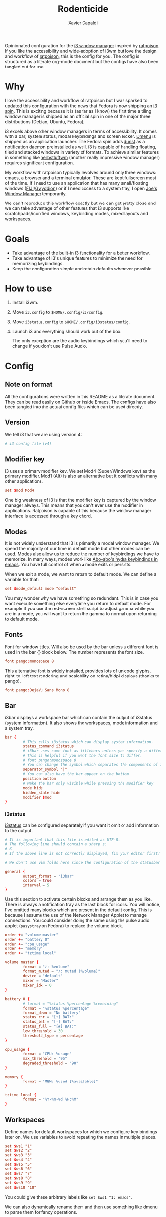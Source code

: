 #+TITLE: Rodenticide
#+AUTHOR: Xavier Capaldi

Opinionated configuration for the [[https://i3wm.org/][i3 window manager]] inspired by [[https://ratpoison.nongnu.org/][ratpoison]].
If you like the accessibility and wide-adoption of i3wm but love the design and workflow of [[https://ratpoison.nongnu.org/][ratpoison]], this is the config for you.
The config is structured as a literate org-mode document but the configs have also been tangled out for use.

* Why
I love the accessibility and workflow of ratpoison but I was sparked to updated this configuration with the news that Fedora is now shipping an [[https://spins.fedoraproject.org/en/i3/][i3 spin]].
This is exciting because it is (as far as I know) the first time a tiling window manager is shipped as an official spin in one of the major three distributions (Debian, Ubuntu, Fedora).

i3 excels above other window managers in terms of accessibility.
It comes with a bar, system status, modal keybindings and screen locker.
[[https://tools.suckless.org/dmenu/][Dmenu]] is shipped as an application launcher.
The Fedora spin adds [[https://dunst-project.org/][dunst]] as a notification daemon preinstalled as well.
i3 is capable of handling floating, tiled and stacked windows in variety of formats.
To achieve similar features in something like [[https://herbstluftwm.org/][herbstluftwm]] (another really impressive window manager) requires significant configuration.

My workflow with ratpoison typically revolves around only three windows: emacs, a browser and a terminal emulator.
These are kept fullscreen most of the time.
If I need to use an application that has many small/floating windows ([[https://imagej.net/software/fiji/][FIJI]]/[[http://gwyddion.net/][Gwyddion]]) or if I need access to a system tray, I open [[https://joewing.net/projects/jwm/][Joe's Window Manager]] temporarily.

We can't reproduce this workflow exactly but we can get pretty close and we can take advantage of other features that i3 supports like scratchpads/iconified windows, keybinding modes, mixed layouts and workspaces.

* Goals
- Take advantage of the built-in i3 functionality for a better workflow.
- Take advantage of i3's unique features to minimize the need for memorizing keybindings.
- Keep the configuration simple and retain defaults wherever possible.
  
* How to use
1. Install i3wm.
2. Move ~i3.config~ to ~$HOME/.config/i3/config~.
3. Move ~i3status.config~ to ~$HOME/.config/i3status/config~.
4. Launch i3 and everything should work out of the box.

 The only exception are the audio keybindings which you'll need to change if you don't use Pulse Audio.
 
* Config
** Note on format
All the configurations were written in this README as a literate document.
They can be read easily on Github or inside Emacs.
The configs have also been tangled into the actual config files which can be used directly.

** Version
We tell i3 that we are using version 4:
#+BEGIN_SRC conf :tangle i3.config
  # i3 config file (v4)
#+END_SRC

** Modifier key
i3 uses a primary modifier key.
We set Mod4 (Super/Windows key) as the primary modifier.
Mod1 (Alt) is also an alternative but it conflicts with many other applications.

#+BEGIN_SRC conf :tangle i3.config
  set $mod Mod4
#+END_SRC

One big weakness of i3 is that the modifier key is captured by the window manager always.
This means that you can't ever use the modifier in applications.
Ratpoison is capable of this because the window manager interface is accessed through a key chord.

** Modes
It is not widely understand that i3 is primarily a modal window manager.
We spend the majority of our time in default mode but other modes can be used.
Modes also allow us to reduce the number of keybindings we have to memorize.
In many ways, modes work like [[https://github.com/abo-abo/hydra][Abo-abo's hydra keybindinds in emacs]].
You have full control of when a mode exits or persists.

When we exit a mode, we want to return to default mode.
We can define a variable for that:

#+BEGIN_SRC conf :tangle i3.config
  set $mode_default mode "default"
#+END_SRC

You may wonder why we have something so redundant.
This is in case you want execute something else everytime you return to default mode.
For example if you use the red-screen shell script to adjust gamma while you are in a mode, you will want to return the gamma to normal upon returning to default mode.

** Fonts
Font for window titles. 
Will also be used by the bar unless a different font is used in the bar {} block below.
The number represents the font size.

#+BEGIN_SRC conf :tangle no
  font pango:monospace 8
#+END_SRC
  
This alternative font is widely installed, provides lots of unicode glyphs, right-to-left text rendering and scalability on retina/hidpi displays (thanks to pango).

#+BEGIN_SRC conf :tangle i3.config
  font pango:DejaVu Sans Mono 8
#+END_SRC

** Bar
i3bar displays a workspace bar which can contain the output of i3status (system information).
It also shows the workspaces, mode information and a system tray.

#+BEGIN_SRC conf :tangle i3.config
    bar {
            # This calls i3status which can display system information.
            status_command i3status
            # i3bar uses same font as titlebars unless you specify a different font here.
            # This is helpful if you want the font size to differ.
            # font pango:monospace 8
            # You can change the symbol which separates the components of i3status
            separator_symbol "|"
            # You can also have the bar appear on the bottom
            position bottom
            # Make the bar only visible while pressing the modifier key
            mode hide
            hidden_state hide
            modifier $mod
    }
#+END_SRC

*** i3status
[[https://i3wm.org/i3status/manpage.html][i3status]] can be configured separately if you want it omit or add information to the output.

#+BEGIN_SRC conf :tangle i3status.config
  # It is important that this file is edited as UTF-8.
  # The following line should contain a sharp s:
  # ß
  # If the above line is not correctly displayed, fix your editor first!

  # We don't use vim folds here since the configuration of the statusbar is very simple.

  general {
          output_format = "i3bar"
          colors = true
          interval = 5
  }
#+END_SRC

Use this section to activate certain blocks and arrange them as you like.
There is always a notification tray as the last block for icons.
You will notice, I've omitted many blocks which are present in the default config.
This is because I assume the use of the Network Manager Applet to manage connections.
You could consider doing the same using the pulse audio applet (~pasystray~ on Fedora) to replace the volume block.

#+BEGIN_SRC conf :tangle i3status.config
  order += "volume master"
  order += "battery 0"
  order += "cpu_usage"
  order += "memory"
  order += "tztime local"

  volume master {
          format = "♪: %volume"
          format_muted = "♪: muted (%volume)"
          device = "default"
          mixer = "Master"
          mixer_idx = 0
  }

  battery 0 {
          # format = "%status %percentage %remaining"
          format = "%status %percentage"
          format_down = "No battery"
          status_chr = "[+] BAT:"
          status_bat = "[-] BAT:"
          status_full = "[#] BAT:"
          low_threshold = 30
          threshold_type = percentage
  }

  cpu_usage {
          format = "CPU: %usage"
          max_threshold = "95"
          degraded_threshold = "90"
  }

  memory {
          format = "MEM: %used [%available]"
  }

  tztime local {
          format = "%Y-%m-%d %H:%M"
  }
#+END_SRC

** Workspaces
Define names for default workspaces for which we configure key bindings later on.
We use variables to avoid repeating the names in multiple places.

#+BEGIN_SRC conf :tangle i3.config
  set $ws1 "1"
  set $ws2 "2"
  set $ws3 "3"
  set $ws4 "4"
  set $ws5 "5"
  set $ws6 "6"
  set $ws7 "7"
  set $ws8 "8"
  set $ws9 "9"
  set $ws10 "10"
#+END_SRC

You could give these arbitrary labels like ~set $ws1 "1: emacs"~.

We can also dynamically rename them and then use something like dmenu to parse them for fancy operations.

#+BEGIN_SRC conf :tangle no
  bindsym $mod+w exec i3-input -F 'rename workspace to "%s"' -P 'New name: '
#+END_SRC

If you only have a few workspaces, I think this is overkill.
I try to keep my windows and workspaces limited so I stay focused.

We can bind a key to cycle through workspaces on all displays.

#+BEGIN_SRC conf :tangle i3.config
  bindsym $mod+n workspace next
  bindsym $mod+p workspace prev
  # alternatively for just on one output
  # bindsym $mod+n workspace next_on_output
  # bindsym $mod+p workspace prev_on_output
#+END_SRC

Switch to a specific workspace:

#+BEGIN_SRC conf :tangle i3.config
  bindsym $mod+1 workspace $ws1
  bindsym $mod+2 workspace $ws2
  bindsym $mod+3 workspace $ws3
  bindsym $mod+4 workspace $ws4
  bindsym $mod+5 workspace $ws5
  bindsym $mod+6 workspace $ws6
  bindsym $mod+7 workspace $ws7
  bindsym $mod+8 workspace $ws8
  bindsym $mod+9 workspace $ws9
  bindsym $mod+10 workspace $ws10
#+END_SRC

Pressing the same workspace button bounces back to the previous workspace.

#+BEGIN_SRC conf :tangle i3.config
  workspace_auto_back_and_forth yes
#+END_SRC

Move focused container to next or previous workspace:

#+BEGIN_SRC conf :tangle i3.config
  bindsym $mod+Shift+n move container to workspace next; workspace next
  bindsym $mod+Shift+p move container to workspace prev; workspace prev
#+END_SRC

Move to a particular workspace:

#+BEGIN_SRC conf :tangle i3.config
  bindsym $mod+Shift+1 move container to workspace $ws1
  bindsym $mod+Shift+2 move container to workspace $ws2
  bindsym $mod+Shift+3 move container to workspace $ws3
  bindsym $mod+Shift+4 move container to workspace $ws4
  bindsym $mod+Shift+5 move container to workspace $ws5
  bindsym $mod+Shift+6 move container to workspace $ws6
  bindsym $mod+Shift+7 move container to workspace $ws7
  bindsym $mod+Shift+8 move container to workspace $ws8
  bindsym $mod+Shift+9 move container to workspace $ws9
  bindsym $mod+Shift+10 move container to workspace $ws10
#+END_SRC

We also should consider multiple outputs.
We add a mode to handle outputs.
We add to keybinding to move the current workspace to the next output.

#+BEGIN_SRC conf :tangle i3.config
  bindsym $mod+m move workspace to output next
  bindsym $mod+Shift+m move workspace to output prev
#+END_SRC

** Scratchpad
The i3 scratchpad is a hidden workspace which can contain any number of windows that can be summoned anywhere.
It is kind of like globally iconified (minimized) windows.
You could access a particular window but for simplicity, we just use it as a stack.

We bind keys to move a window to the scratchpad and toggle the top window from the scratchpad stack:

#+BEGIN_SRC conf :tangle i3.config
  bindsym $mod+Shift+x move scratchpad
  bindsym $mod+x scratchpad show
#+END_SRC

You could easily replicate a dropdown terminal using this functionality.
If you want to access a particular window from a scratchpad, use i3's filtering capabilities (example with Pavucontrol's mixer):

#+BEGIN_SRC conf :tangle no
  bindsym $mod+a [title="Volume Control"] scratchpad show
#+END_SRC

** Layout
There are many different layouts available and the default is a tiling layout.
I actually prefer a tabbed layout which keeps track of all open windows while keeping them mostly fullscreen.
One workspace is designated for floating windows in particular.

#+BEGIN_SRC conf :tangle i3.config
  workspace_layout tabbed
#+END_SRC

Rather than give a bunch of keybindings for toggling the layouts, we can use i3's modes to hold the options:

#+BEGIN_SRC conf :tangle i3.config
  set $mode_layout "[s]tacking [t]abbed s[p]lit"  
#+END_SRC

This mode will exit after any input from the user.
We just tell it to run ~$mode_default~ after our command.

#+BEGIN_SRC conf :tangle i3.config
  mode $mode_layout { 
          # These bindings trigger as soon as you enter the layout mode.
          bindsym s layout stacking; $mode_default
          bindsym t layout tabbed; $mode_default
          bindsym p layout toggle split; $mode_default

          # back to normal: Enter or Escape or q or $mod+y
          bindsym Return $mode_default
          bindsym Escape $mode_default
          bindsym q      $mode_default
          bindsym $mod+y $mode_default
  }
#+END_SRC

** Launchers
i3 ships with Suckless' dmenu as well as a wrapper around it called ~i3-dmenu-desktop~ which only displays applications which actually have a ~.desktop~ file.
This conveniently removes many options that default dmenu would display.
~i3-dmenu-desktop~ can be configured like dmenu by using the --dmenu flag.

#+BEGIN_SRC conf :tangle i3.config
  bindsym $mod+d exec --no-startup-id i3-dmenu-desktop --dmenu="dmenu -b -i -l 5"
#+END_SRC

We can use ~dmenu_run~ to launch arbitrary shell commands as well.

#+BEGIN_SRC conf :tangle i3.config
  bindsym $mod+Shift+d exec --no-startup-id dmenu_run -b -i -l 5 -p "/bin/sh -c "
#+END_SRC

Check the man page for dmenu to see the various options.
You might consider just using ~dmenu_run~ depending on your needs.

** General keybindings
You can create general keybindings but I try to avoid having lots of bindings.
Your focus should be on what you're doing in i3 instead of memorizing tons of chords.
The keybindings that we do keep in default mode are the most commonly used actions.

We can set the terminal we want to use to a variable.
By default it checks for a terminal from a list.
If you prefer another terminal emulator, change it here.
You can also set a keybinding to start a terminal.

#+BEGIN_SRC conf :tangle i3.config
  set $term i3-sensible-terminal
  bindsym $mod+Return exec $term
#+END_SRC

As an example, you could define a keybinding that uses the filtering capabilities of i3 to launch xterm with python ready for calculations in a floating window.

#+BEGIN_SRC conf :tangle no
  for_window [title="pycalc"] floating enable
  bindsym $mod+Shift+c exec xterm -title pycalc -e python3 -i -c 'from math import *'
#+END_SRC

Kill focused window

#+BEGIN_SRC conf :tangle i3.config
  bindsym $mod+Shift+q kill
#+END_SRC

Use Mouse+$mod to drag floating windows to their wanted position.

#+BEGIN_SRC conf :tangle i3.config
  floating_modifier $mod
#+END_SRC

We want to hide the bar and only make it visible while pressing the mod key.
If you need the bar permanently visible:

#+BEGIN_SRC conf :tangle i3.config
  bindsym $mod+Shift+f bar mode toggle
#+END_SRC

** Window movement and organization
Changing focus:

#+BEGIN_SRC conf :tangle i3.config
  bindsym $mod+o  focus next
  bindsym $mod+Shift+o focus prev

  # alternatively, you can use the cursor keys:
  bindsym $mod+Left  focus left
  bindsym $mod+Down  focus down
  bindsym $mod+Up    focus up
  bindsym $mod+Right focus right
#+END_SRC

Moving focused window:

#+BEGIN_SRC conf :tangle i3.config
  bindsym $mod+Shift+Left  move left
  bindsym $mod+Shift+Down  move down
  bindsym $mod+Shift+Up    move up
  bindsym $mod+Shift+Right move right
#+END_SRC

By default new windows won't have any border but we could toggle the border with simple command.
By using ~hide_edge_border~ and the smart option, we hide borders anyway whenever there is only a single window on the screen.

#+BEGIN_SRC conf :tangle i3.config
  set $borderWidth 2
  default_border pixel 0
  #bindsym $mod+b border toggle $borderWidth
  hide_edge_borders smart
#+END_SRC

The split bindings determine where the next new client will open in a tiling workspace.
They are useless outside it.

#+BEGIN_SRC conf :tangle no
  # horizontal split
  bindsym $mod+b split h

  # vertical split
  bindsym $mod+v split v
#+END_SRC

Fullscreen mode can be toggled but fullscreen windows cannot be cycled within a single workspace like in ratpoison.
If you keep one window per workspace, there is no issue here.

#+BEGIN_SRC conf :tangle i3.config
  bindsym $mod+f fullscreen toggle
#+END_SRC

Toggle tiling/floating.
You should set the maximum floating size to the size of your primary display minus your borders (and titles) or smaller to be safe.
You can leave the minimum size unconstrained.

#+BEGIN_SRC conf :tangle i3.config
  bindsym $mod+Shift+space floating toggle
  floating_minimum_size -1 x -1
  floating_maximum_size 1000 x 600
#+END_SRC

Toggle "sticky" on a floating window so it appears on all of your workspaces.

#+BEGIN_SRC conf :tangle i3.config
  bindsym $mod+s sticky toggle
#+END_SRC

Change focus between tiling / floating windows:

#+BEGIN_SRC conf :tangle i3.config
  bindsym $mod+space focus mode_toggle
#+END_SRC

Focus the parent or child container:
This is confusing to use in practice and hardly every worth the complexity involved.

#+BEGIN_SRC conf :tangle no
  bindsym $mod+Shift+c focus parent
  bindsym $mod+c focus child
#+END_SRC

** Resize mode
Note that you can also use the mouse in default mode for this.

#+BEGIN_SRC conf :tangle i3.config
  set $mode_resize "RESIZE [h] -width [l] +width [j] -height [k] +height"
#+END_SRC

Now we define the mode itself:

#+BEGIN_SRC conf :tangle i3.config
  mode $mode_resize { 
          # These bindings trigger as soon as you enter the resize mode.
          bindsym h resize shrink width  10 px or 10 ppt
          bindsym j resize grow   height 10 px or 10 ppt
          bindsym k resize shrink height 10 px or 10 ppt
          bindsym l resize grow   width  10 px or 10 ppt

          # same bindings, but for the arrow keys
          bindsym Left  resize shrink width  10 px or 10 ppt
          bindsym Down  resize grow   height 10 px or 10 ppt
          bindsym Up    resize shrink height 10 px or 10 ppt
          bindsym Right resize grow   width  10 px or 10 ppt

          # back to normal: Enter or Escape or q or $mod+r
          bindsym Return $mode_default
          bindsym Escape $mode_default
          bindsym q      $mode_default
          bindsym $mod+r $mode_default
  }
#+END_SRC

** Session manager mode

#+BEGIN_SRC conf :tangle i3.config
  set $mode_session "[r]eload config re[s]tart session [e]xit i3"
#+END_SRC

#+BEGIN_SRC conf :tangle i3.config
  mode $mode_session { 
          # These bindings trigger as soon as you enter the session mode. 
          bindsym r reload
          bindsym s restart
          bindsym e exec "i3-nagbar -t warning \
          -m 'Do you really want to exit i3? This will end your X session.'\
          -B 'Yes, exit i3' 'i3-msg exit'"

          # back to normal: Enter or Escape or Shift+e or $mod+r
          bindsym Return       $mode_default
          bindsym Escape       $mode_default
          bindsym q            $mode_default
          bindsym $mod+Shift+e $mode_default
  }
#+END_SRC

** COMMENT Marks
We can mark windows and jump to them or swap them with others.

#+BEGIN_SRC conf :tangle i3.config
  set $mode_mark "[m]ark [r]ecall [s]ummon s[w]ap"  
#+END_SRC

This mode is different than the previous two because we need exit after any input from the user.
We just tell it to run ~$mode_default~ after our command.

#+BEGIN_SRC conf :tangle i3.config
  mode $mode_mark {
          # These bindings trigger as soon as you enter the mark mode.
          # This mode always exits and then calls the i3-input which actually handles the rest.
          # mark window
          bindsym m $mode_default; exec i3-input -F 'mark %s' -l 1 -P 'Mark: '
          # jump to mark
          bindsym r $mode_default; exec i3-input -F '[con_mark="%s"] focus' -l 1 -P 'Recall: '
          # move mark to current workspace
          bindsym s $mode_default; exec i3-input -F '[con_mark="%s"] move workspace current' -l 1 -P 'Summon: '
          # swap mark with current window
          bindsym w $mode_default; exec i3-input -F 'swap container with mark %s' -l 1 -P 'Swap: '
        
          # back to normal: Enter or Escape or q or $mod+y
          bindsym Return $mode_default
          bindsym Escape $mode_default
          bindsym q      $mode_default
          bindsym $mod+m $mode_default
  }
#+END_SRC

#+BEGIN_SRC conf :tangle i3.config
  bindsym $mod+m mode $mode_mark
#+END_SRC

** Volume mode
I use Pulse Audio and pactl to control my audio.
This commands are set with that in mind but it should not be hard to modify them for your setup.
If you keyboard has dedicated audio keys, you can bind them in default mode if you prefer.
They would be something like this: ~XF86AudioRaiseVolume~.

#+BEGIN_SRC conf :tangle i3.config
  set $mode_volume "[j] -vol [k] +vol [m]ute mi[x]er"
#+END_SRC

This mode is different than the previous two because we need exit after any input from the user.
We just tell it to run ~$mode_default~ after our command.

#+BEGIN_SRC conf :tangle i3.config
  mode $mode_volume { 
          bindsym j exec pactl set-sink-volume 0 -5% && pactl set-sink-mute 0
          bindsym k exec pactl set-sink-volume 0 +5% && pactl set-sink-mute 0
          bindsym m exec pactl set-sink-mute 0 toggle; $mode_default
          bindsym x exec pavucontrol; $mode_default

          # back to normal: Enter or Escape or y or $mod+r
          bindsym Return $mode_default
          bindsym Escape $mode_default
          bindsym q      $mode_default
          bindsym $mod+a $mode_default
  }
#+END_SRC

#+BEGIN_SRC conf :tangle i3.config
  bindsym $mod+a mode $mode_volume
#+END_SRC

** Command mode
This is a useful parent mode from which you can access the other major modes.

#+BEGIN_SRC conf :tangle i3.config
  set $mode_command "[r]esize [s]ession [l]ayout [m]ark [v]olume"
#+END_SRC

#+BEGIN_SRC confq :tangle i3.config
  mode $mode_command { 
          bindsym r mode $mode_resize
          bindsym s mode $mode_session
          bindsym l mode $mode_layout 
          bindsym m mode $mode_mark
          bindsym v mode $mode_volume

          # back to normal: Enter or Escape or y or $mod+r
          bindsym Return $mode_default
          bindsym Escape $mode_default
          bindsym q      $mode_default
          bindsym $mod+g $mode_default
  }
#+END_SRC

#+BEGIN_SRC conf :tangle i3.config
  bindsym $mod+g mode $mode_command
#+END_SRC
